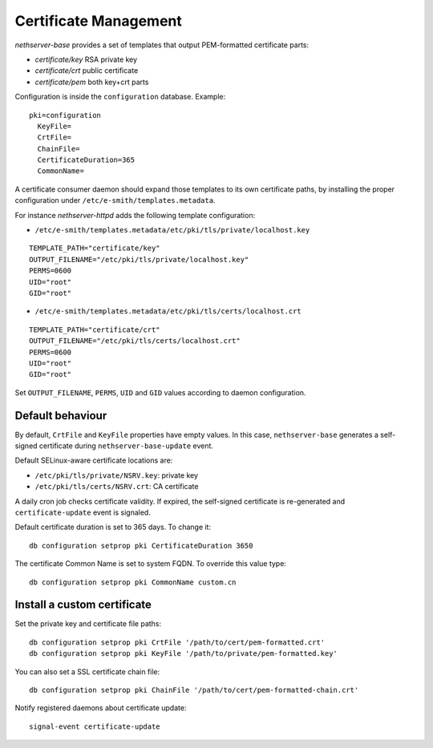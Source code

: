 ======================
Certificate Management
======================

*nethserver-base* provides a set of templates that output
PEM-formatted certificate parts:

*  *certificate/key* RSA private key
*  *certificate/crt* public certificate
*  *certificate/pem* both key+crt parts

Configuration is inside the ``configuration`` database. Example: ::

  pki=configuration
    KeyFile=
    CrtFile=
    ChainFile=
    CertificateDuration=365
    CommonName=


A certificate consumer daemon should expand those templates to its own
certificate paths, by installing the proper configuration under
``/etc/e-smith/templates.metadata``.

For instance *nethserver-httpd* adds the following template
configuration:

*  ``/etc/e-smith/templates.metadata/etc/pki/tls/private/localhost.key``

::

   TEMPLATE_PATH="certificate/key"
   OUTPUT_FILENAME="/etc/pki/tls/private/localhost.key"
   PERMS=0600
   UID="root"
   GID="root"

*  ``/etc/e-smith/templates.metadata/etc/pki/tls/certs/localhost.crt``

::

   TEMPLATE_PATH="certificate/crt"
   OUTPUT_FILENAME="/etc/pki/tls/certs/localhost.crt"
   PERMS=0600
   UID="root"
   GID="root"

Set ``OUTPUT_FILENAME``, ``PERMS``, ``UID`` and ``GID`` values according
to daemon configuration.

Default behaviour
=================

By default, ``CrtFile`` and ``KeyFile`` properties have empty values. In
this case, ``nethserver-base`` generates a self-signed certificate
during ``nethserver-base-update`` event.

Default SELinux-aware certificate locations are:

* ``/etc/pki/tls/private/NSRV.key``: private key
* ``/etc/pki/tls/certs/NSRV.crt``: CA certificate

A daily cron job checks certificate validity. If expired, the
self-signed certificate is re-generated and ``certificate-update`` event
is signaled.

Default certificate duration is set to 365 days. To change it:

::

       db configuration setprop pki CertificateDuration 3650

The certificate Common Name is set to system FQDN. To override this
value type:

::

       db configuration setprop pki CommonName custom.cn

Install a custom certificate
============================

Set the private key and certificate file paths:

::

    db configuration setprop pki CrtFile '/path/to/cert/pem-formatted.crt'
    db configuration setprop pki KeyFile '/path/to/private/pem-formatted.key'

You can also set a SSL certificate chain file:

::

    db configuration setprop pki ChainFile '/path/to/cert/pem-formatted-chain.crt'

Notify registered daemons about certificate update:

::

    signal-event certificate-update

